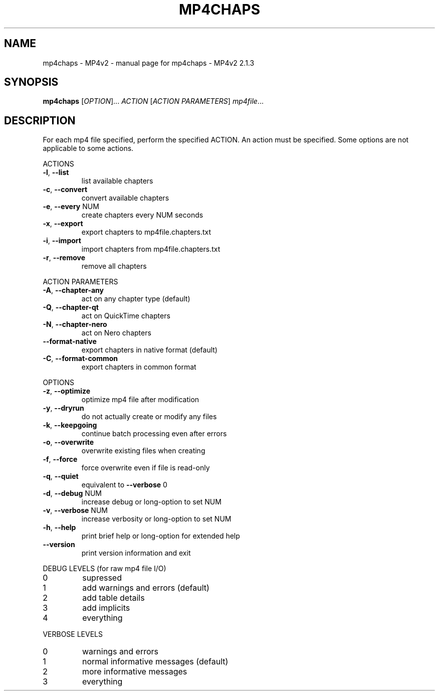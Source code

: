 .\" DO NOT MODIFY THIS FILE!  It was generated by help2man 1.47.13.
.TH MP4CHAPS - MP4V2 "1" "May 2023" "mp4chaps - MP4v2 2.1.3" "MP4v2 Utilities"
.SH NAME
mp4chaps - MP4v2 \- manual page for mp4chaps - MP4v2 2.1.3
.SH SYNOPSIS
.B mp4chaps
[\fI\,OPTION\/\fR]... \fI\,ACTION \/\fR[\fI\,ACTION PARAMETERS\/\fR] \fI\,mp4file\/\fR...
.SH DESCRIPTION
For each mp4 file specified, perform the specified ACTION. An action must be
specified. Some options are not applicable to some actions.
.PP
ACTIONS
.TP
\fB\-l\fR, \fB\-\-list\fR
list available chapters
.TP
\fB\-c\fR, \fB\-\-convert\fR
convert available chapters
.TP
\fB\-e\fR, \fB\-\-every\fR NUM
create chapters every NUM seconds
.TP
\fB\-x\fR, \fB\-\-export\fR
export chapters to mp4file.chapters.txt
.TP
\fB\-i\fR, \fB\-\-import\fR
import chapters from mp4file.chapters.txt
.TP
\fB\-r\fR, \fB\-\-remove\fR
remove all chapters
.PP
ACTION PARAMETERS
.TP
\fB\-A\fR, \fB\-\-chapter\-any\fR
act on any chapter type (default)
.TP
\fB\-Q\fR, \fB\-\-chapter\-qt\fR
act on QuickTime chapters
.TP
\fB\-N\fR, \fB\-\-chapter\-nero\fR
act on Nero chapters
.TP
\fB\-\-format\-native\fR
export chapters in native format (default)
.TP
\fB\-C\fR, \fB\-\-format\-common\fR
export chapters in common format
.PP
OPTIONS
.TP
\fB\-z\fR, \fB\-\-optimize\fR
optimize mp4 file after modification
.TP
\fB\-y\fR, \fB\-\-dryrun\fR
do not actually create or modify any files
.TP
\fB\-k\fR, \fB\-\-keepgoing\fR
continue batch processing even after errors
.TP
\fB\-o\fR, \fB\-\-overwrite\fR
overwrite existing files when creating
.TP
\fB\-f\fR, \fB\-\-force\fR
force overwrite even if file is read\-only
.TP
\fB\-q\fR, \fB\-\-quiet\fR
equivalent to \fB\-\-verbose\fR 0
.TP
\fB\-d\fR, \fB\-\-debug\fR NUM
increase debug or long\-option to set NUM
.TP
\fB\-v\fR, \fB\-\-verbose\fR NUM
increase verbosity or long\-option to set NUM
.TP
\fB\-h\fR, \fB\-\-help\fR
print brief help or long\-option for extended help
.TP
\fB\-\-version\fR
print version information and exit
.PP
DEBUG LEVELS (for raw mp4 file I/O)
.TP
0
supressed
.TP
1
add warnings and errors (default)
.TP
2
add table details
.TP
3
add implicits
.TP
4
everything
.PP
VERBOSE LEVELS
.TP
0
warnings and errors
.TP
1
normal informative messages (default)
.TP
2
more informative messages
.TP
3
everything
